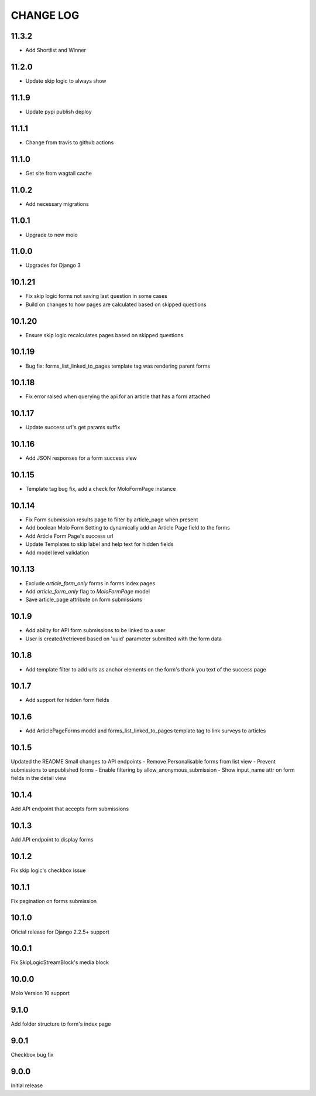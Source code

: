 CHANGE LOG
==========

11.3.2
------
- Add Shortlist and Winner

11.2.0
------
- Update skip logic to always show

11.1.9
------
- Update pypi publish deploy

11.1.1
------
- Change from travis to github actions

11.1.0
------
- Get site from wagtail cache

11.0.2
------
- Add necessary migrations

11.0.1
------
- Upgrade to new molo

11.0.0
------
- Upgrades for Django 3

10.1.21
-------
- Fix skip logic forms not saving last question in some cases
- Build on changes to how pages are calculated based on skipped questions

10.1.20
-------
- Ensure skip logic recalculates pages based on skipped questions

10.1.19
-------
- Bug fix: forms_list_linked_to_pages template tag was rendering parent forms

10.1.18
-------
- Fix error raised when querying the api for an article that has a form attached

10.1.17
-------
- Update success url's get params suffix

10.1.16
-------
- Add JSON responses for a form success view

10.1.15
-------
- Template tag bug fix, add a check for MoloFormPage instance

10.1.14
-------
- Fix Form submission results page to filter by article_page when present
- Add boolean Molo Form Setting to dynamically add an Article Page field to the forms
- Add Article Form Page's success url
- Update Templates to skip label and help text for hidden fields
- Add model level validation

10.1.13
-------
- Exclude `article_form_only` forms in forms index pages
- Add `article_form_only` flag to `MoloFormPage` model
- Save article_page attribute on form submissions

10.1.9
------
- Add ability for API form submissions to be linked to a user
- User is created/retrieved based on 'uuid' parameter submitted with the form data

10.1.8
------
- Add template filter to add urls as anchor elements on the form's thank you text of the success page

10.1.7
------
- Add support for hidden form fields

10.1.6
------
- Add ArticlePageForms model and forms_list_linked_to_pages template tag to link surveys to articles

10.1.5
------
Updated the README
Small changes to API endpoints
- Remove Personalisable forms from list view
- Prevent submissions to unpublished forms
- Enable filtering by allow_anonymous_submission
- Show input_name attr on form fields in the detail view

10.1.4
------
Add API endpoint that accepts form submissions

10.1.3
------
Add API endpoint to display forms

10.1.2
------
Fix skip logic's checkbox issue

10.1.1
------
Fix pagination on forms submission

10.1.0
------
Oficial release for Django 2.2.5+ support

10.0.1
------
Fix SkipLogicStreamBlock's media block

10.0.0
------
Molo Version 10 support

9.1.0
-----
Add folder structure to form's index page

9.0.1
-----
Checkbox bug fix

9.0.0
-----
Initial release

